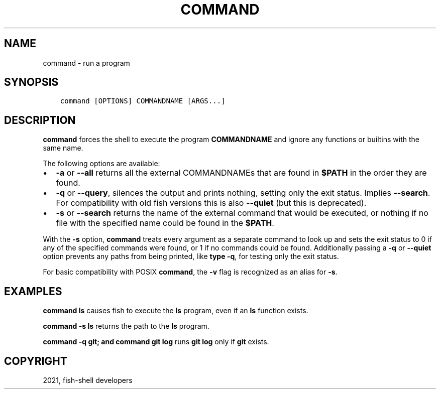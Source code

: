 .\" Man page generated from reStructuredText.
.
.TH "COMMAND" "1" "Jun 28, 2021" "3.3" "fish-shell"
.SH NAME
command \- run a program
.
.nr rst2man-indent-level 0
.
.de1 rstReportMargin
\\$1 \\n[an-margin]
level \\n[rst2man-indent-level]
level margin: \\n[rst2man-indent\\n[rst2man-indent-level]]
-
\\n[rst2man-indent0]
\\n[rst2man-indent1]
\\n[rst2man-indent2]
..
.de1 INDENT
.\" .rstReportMargin pre:
. RS \\$1
. nr rst2man-indent\\n[rst2man-indent-level] \\n[an-margin]
. nr rst2man-indent-level +1
.\" .rstReportMargin post:
..
.de UNINDENT
. RE
.\" indent \\n[an-margin]
.\" old: \\n[rst2man-indent\\n[rst2man-indent-level]]
.nr rst2man-indent-level -1
.\" new: \\n[rst2man-indent\\n[rst2man-indent-level]]
.in \\n[rst2man-indent\\n[rst2man-indent-level]]u
..
.SH SYNOPSIS
.INDENT 0.0
.INDENT 3.5
.sp
.nf
.ft C
command [OPTIONS] COMMANDNAME [ARGS...]
.ft P
.fi
.UNINDENT
.UNINDENT
.SH DESCRIPTION
.sp
\fBcommand\fP forces the shell to execute the program \fBCOMMANDNAME\fP and ignore any functions or builtins with the same name.
.sp
The following options are available:
.INDENT 0.0
.IP \(bu 2
\fB\-a\fP or \fB\-\-all\fP returns all the external COMMANDNAMEs that are found in \fB$PATH\fP in the order they are found.
.IP \(bu 2
\fB\-q\fP or \fB\-\-query\fP, silences the output and prints nothing, setting only the exit status. Implies \fB\-\-search\fP\&. For compatibility with old fish versions this is also \fB\-\-quiet\fP (but this is deprecated).
.IP \(bu 2
\fB\-s\fP or \fB\-\-search\fP returns the name of the external command that would be executed, or nothing if no file with the specified name could be found in the \fB$PATH\fP\&.
.UNINDENT
.sp
With the \fB\-s\fP option, \fBcommand\fP treats every argument as a separate command to look up and sets the exit status to 0 if any of the specified commands were found, or 1 if no commands could be found. Additionally passing a \fB\-q\fP or \fB\-\-quiet\fP option prevents any paths from being printed, like \fBtype \-q\fP, for testing only the exit status.
.sp
For basic compatibility with POSIX \fBcommand\fP, the \fB\-v\fP flag is recognized as an alias for \fB\-s\fP\&.
.SH EXAMPLES
.sp
\fBcommand ls\fP causes fish to execute the \fBls\fP program, even if an \fBls\fP function exists.
.sp
\fBcommand \-s ls\fP returns the path to the \fBls\fP program.
.sp
\fBcommand \-q git; and command git log\fP runs \fBgit log\fP only if \fBgit\fP exists.
.SH COPYRIGHT
2021, fish-shell developers
.\" Generated by docutils manpage writer.
.
